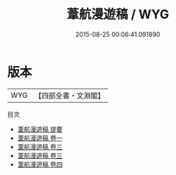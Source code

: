 #+TITLE: 葦航漫遊稿 / WYG
#+DATE: 2015-08-25 00:06:41.091890
* 版本
 |       WYG|【四部全書・文淵閣】|
目次
 - [[file:KR4d0376_000.txt::000-1a][葦航漫遊稿 提要]]
 - [[file:KR4d0376_001.txt::001-1a][葦航漫遊稿 卷一]]
 - [[file:KR4d0376_002.txt::002-1a][葦航漫遊稿 卷三]]
 - [[file:KR4d0376_002.txt::002-33a][葦航漫遊稿 卷三]]
 - [[file:KR4d0376_003.txt::003-1a][葦航漫遊稿 卷四]]
